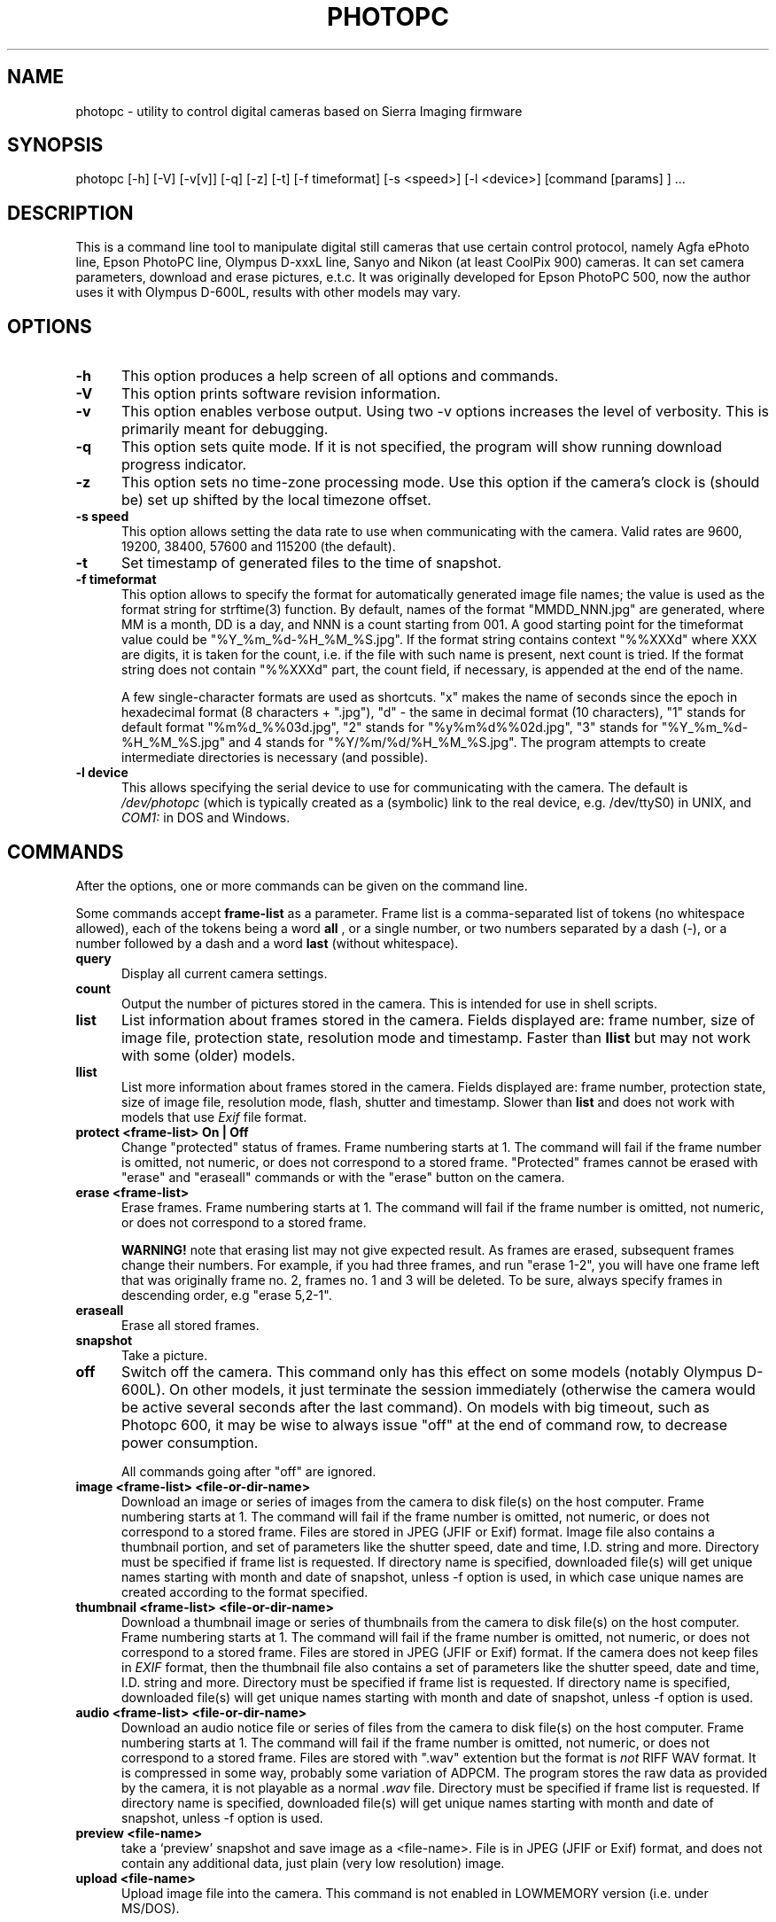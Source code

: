 .\"	$Id: photopc.man,v 2.24 1999/03/21 20:22:09 crosser Exp crosser $
.\"
.\"	Copyright (c) 1997-1999 Eugene G. Crosser
.\"	Copyright (c) 1998,1999 Bruce D. Lightner (DOS/Windows support)
.\"
.\"	You may distribute and/or use for any purpose modified or unmodified
.\"	copies of this software if you preserve the copyright notice above.
.\"
.\"	THIS SOFTWARE IS PROVIDED AS IS AND COME WITH NO WARRANTY OF ANY
.\"	KIND, EITHER EXPRESSED OR IMPLIED.  IN NO EVENT WILL THE
.\"	COPYRIGHT HOLDER BE LIABLE FOR ANY DAMAGES RESULTING FROM THE
.\"	USE OF THIS SOFTWARE.
.\"
.\"	$Log: photopc.man,v $
.\"	Revision 2.24  1999/03/21 20:22:09  crosser
.\"	sync format desc with actual program
.\"
.\"	Revision 2.23  1999/03/13 13:10:13  crosser
.\"	reflect 3.00 changes
.\"
.\"	Revision 2.22  1999/02/28 22:40:48  crosser
.\"	suggest audio compression is adpcm
.\"
.\"	Revision 2.21  1999/02/26 23:54:42  crosser
.\"	Correct JFIF vs. Exif vs. JPEG things
.\"
.\"	Revision 2.20  1999/01/17 14:16:50  crosser
.\"	copyright years
.\"
.\"	Revision 2.19  1999/01/17 13:37:29  crosser
.\"	fix copyright info
.\"
.\"	Revision 2.18  1998/12/20 21:58:58  crosser
.\"	Add audio command
.\"
.\"	Revision 2.17  1998/12/06 08:40:34  crosser
.\"	more comapibility things
.\"
.\"	Revision 2.16  1998/11/20 22:49:46  crosser
.\"	mention problems with CP900
.\"
.\"	Revision 2.15  1998/11/20 22:34:10  crosser
.\"	elaborate on list vs. llist
.\"
.\"	Revision 2.14  1998/10/18 19:07:36  crosser
.\"	renamed "list" to "llist", make new "list" that works on all models.
.\"
.\"	Revision 2.13  1998/10/18 13:18:27  crosser
.\"	Put RCS logs and I.D. into the source
.\"
.\"	Revision 2.12  1998/08/08 22:16:33  crosser
.\"	reflect timezone related things
.\"	
.\"	Revision 2.11  1998/08/08 14:00:33  crosser
.\"	unimportant changes
.\"	
.\"	Revision 2.10  1998/07/21 22:56:52  crosser
.\"	fix CP 900
.\"	
.\"	Revision 2.9  1998/06/07 18:41:40  crosser
.\"	frame intervals, digital zoom
.\"	
.\"	Revision 2.8  1998/06/07 13:55:20  crosser
.\"	compatibilities and credits
.\"	
.\"	Revision 2.7  1998/03/01 18:57:04  crosser
.\"	preview command
.\"	
.\"	Revision 2.6  1998/02/16 06:14:29  lightner
.\"	Add docs for -V and -z options
.\"	
.\"	Revision 2.5  1998/02/13 23:02:40  crosser
.\"	Point that upload does not work on LOWMEMORY model
.\"	
.\"	Revision 2.4  1998/01/27 21:52:55  crosser
.\"	upload command
.\"	
.\"	Revision 2.3  1998/01/18 02:24:31  crosser
.\"	change copyright
.\"	
.\"	Revision 2.2  1998/01/11 21:20:54  crosser
.\"	off command
.\"	
.\"	Revision 2.1  1998/01/04 13:55:57  crosser
.\"	New commands: protect, list
.\"	
.\"	Revision 2.0  1998/01/03 19:54:26  crosser
.\"	Windows support
.\"	locktoggle command
.\"	new -f variants
.\"	
.\"	Revision 1.2  1997/12/24 00:19:13  crosser
.\"	describe new commands
.\"	claim that we work with other digital cameras (do we really?)
.\"	
.\"	Revision 1.1  1997/08/17 08:59:54  crosser
.\"	Initial revision
.\"	
.TH PHOTOPC 1 "24 May 1997" "PhotoPC manipulation tool" "User Commands"
.SH NAME

photopc \- utility to control digital cameras based on Sierra Imaging firmware

.SH SYNOPSIS

photopc [-h] [-V] [-v[v]] [-q] [-z] [-t] [-f timeformat] [-s <speed>] [-l <device>] [command [params] ] ...

.SH DESCRIPTION

This is a command line tool to manipulate digital still cameras that use
certain control protocol, namely Agfa ePhoto line, Epson PhotoPC line,
Olympus D-xxxL line, Sanyo and Nikon (at least CoolPix 900) cameras.  It
can set camera parameters, download and erase pictures, e.t.c.  It was
originally developed for Epson PhotoPC 500, now the author uses it with
Olympus D-600L, results with other models may vary.

.PP
.SH "OPTIONS"

.TP 0.5i
.B -h
This option produces a help screen of all options and commands.

.TP 0.5i
.B -V
This option prints software revision information.

.TP 0.5i
.B -v
This option enables verbose output. Using two -v options increases the
level of verbosity. This is primarily meant for debugging.

.TP 0.5i
.B -q
This option sets quite mode.  If it is not specified, the program will
show running download progress indicator.

.TP 0.5i
.B -z
This option sets no time-zone processing mode.  Use this option if the
camera's clock is (should be) set up shifted by the local timezone
offset.

.TP 0.5i
.B -s speed
This option allows setting the data rate to use when communicating with
the camera.  Valid rates are 9600, 19200, 38400, 57600 and 115200 (the
default).

.TP 0.5i
.B -t
Set timestamp of generated files to the time of snapshot.

.TP 0.5i
.B -f timeformat
This option allows to specify the format for automatically generated
image file names; the value is used as the format string for strftime(3)
function.  By default, names of the format "MMDD_NNN.jpg" are generated,
where MM is a month, DD is a day, and NNN is a count starting from 001.
A good starting point for the timeformat value could be
"%Y_%m_%d-%H_%M_%S.jpg".  If the format string contains context "%%XXXd"
where XXX are digits, it is taken for the count, i.e. if the file with
such name is present, next count is tried.  If the format string does
not contain "%%XXXd" part, the count field, if necessary, is appended at
the end of the name.

A few single-character formats are used as shortcuts.  "x" makes the
name of seconds since the epoch in hexadecimal format (8 characters +
".jpg"), "d" - the same in decimal format (10 characters), "1" stands
for default format "%m%d_%%03d.jpg", "2" stands for "%y%m%d%%02d.jpg",
"3" stands for "%Y_%m_%d-%H_%M_%S.jpg" and 4 stands for
"%Y/%m/%d/%H_%M_%S.jpg".  The program attempts to create intermediate
directories is necessary (and possible).

.TP 0.5i
.B -l device
This allows specifying the serial device to use for communicating with
the camera. The default is
.I /dev/photopc
(which is typically created as
a (symbolic) link to the real device, e.g. /dev/ttyS0) in UNIX, and
.I COM1:
in DOS and Windows.

.SH COMMANDS

After the options, one or more commands can be given on the command line.

Some commands accept
.B frame-list
as a parameter.  Frame list is a comma-separated list of tokens (no
whitespace allowed), each of the tokens being a word
.B all
, or a single number, or two numbers separated by a dash (-),
or a number followed by a dash and a word
.B last
(without whitespace).

.TP 0.5i
.B query
Display all current camera settings.

.TP 0.5i
.B count
Output the number of pictures stored in the camera.  This is intended
for use in shell scripts.

.TP 0.5i
.B list
List information about frames stored in the camera.  Fields displayed
are: frame number, size of image file, protection state, resolution
mode and timestamp.  Faster than
.B llist
but may not work with some (older) models.

.TP 0.5i
.B llist
List more information about frames stored in the camera.  Fields
displayed are: frame number, protection state, size of image file,
resolution mode, flash, shutter and timestamp.  Slower than
.B list
and does not work with models that use
.I Exif
file format.

.TP 0.5i
.B protect <frame-list> On | Off
Change "protected" status of frames. Frame numbering starts at 1. The
command will fail if the frame number is omitted, not numeric, or does
not correspond to a stored frame.  "Protected" frames cannot be erased
with "erase" and "eraseall" commands or with the "erase" button on the
camera.

.TP 0.5i
.B erase <frame-list>
Erase frames. Frame numbering starts at 1. The command will fail if the
frame number is omitted, not numeric, or does not correspond to a stored
frame.

.B WARNING!
note that erasing list may not give expected result.  As frames are
erased, subsequent frames change their numbers.  For example, if you had
three frames, and run "erase 1-2", you will have one frame left that was
originally frame no. 2, frames no. 1 and 3 will be deleted.  To be sure,
always specify frames in descending order, e.g "erase 5,2-1".

.TP 0.5i
.B eraseall
Erase all stored frames.

.TP 0.5i
.B snapshot
Take a picture.

.TP 0.5i
.B off
Switch off the camera.  This command only has this effect on some models
(notably Olympus D-600L).  On other models, it just terminate the
session immediately (otherwise the camera would be active several
seconds after the last command).  On models with big timeout, such as
Photopc 600, it may be wise to always issue "off" at the end of command
row, to decrease power consumption.

All commands going after "off" are ignored.

.TP 0.5i
.B image <frame-list> <file-or-dir-name>
Download an image or series of images from the camera to disk file(s) on
the host computer.  Frame numbering starts at 1. The command will fail
if the frame number is omitted, not numeric, or does not correspond to a
stored frame.  Files are stored in JPEG (JFIF or Exif) format.  Image
file also contains a thumbnail portion, and set of parameters like the
shutter speed, date and time, I.D. string and more.  Directory must be
specified if frame list is requested.  If directory name is specified,
downloaded file(s) will get unique names starting with month and date of
snapshot, unless -f option is used, in which case unique names are
created according to the format specified.

.TP 0.5i
.B thumbnail <frame-list> <file-or-dir-name>
Download a thumbnail image or series of thumbnails from the camera to
disk file(s) on the host computer. Frame numbering starts at 1. The
command will fail if the frame number is omitted, not numeric, or does
not correspond to a stored frame. Files are stored in JPEG (JFIF or Exif)
format.  If the camera does not keep files in
.I EXIF
format, then the thumbnail file also contains a set of parameters like
the shutter speed, date and time, I.D.  string and more.  Directory must
be specified if frame list is requested.  If directory name is
specified, downloaded file(s) will get unique names starting with month
and date of snapshot, unless -f option is used.

.TP 0.5i
.B audio <frame-list> <file-or-dir-name>
Download an audio notice file or series of files from the camera to disk
file(s) on the host computer. Frame numbering starts at 1. The command
will fail if the frame number is omitted, not numeric, or does not
correspond to a stored frame. Files are stored with ".wav" extention but
the format is
.I not
RIFF WAV format.  It is compressed in some way, probably some variation
of ADPCM.  The program stores the raw data as provided by the camera, it
is not playable as a normal
.I .wav
file.  Directory must be specified if frame list is requested.  If
directory name is specified, downloaded file(s) will get unique names
starting with month and date of snapshot, unless -f option is used.

.TP 0.5i
.B preview <file-name>
take a `preview' snapshot and save image as a <file-name>.  File is in
JPEG (JFIF or Exif) format, and does not contain any additional data,
just plain (very low resolution) image.

.TP 0.5i
.B upload <file-name>
Upload image file into the camera.  This command is not enabled in
LOWMEMORY version (i.e. under MS/DOS).

.B WARNING!
You cannot upload arbitrary JPEG file.  Depending on the camera model,
such attempt may result in the image not uploaded, not viewable, or even
the camera "hung" needing to remove the batteries to make it work again.
File previously downloaded from the same camera model is always uploadable.
Otherwise, your milage may vary.
.B photopc
program does not perform any checks, so it's up to the user to provide
the file in proper format.

.TP 0.5i
.B resolution Hi | Lo | Ext | <number>
Set the camera to high, low or extended resolution mode.  Exact meaning
of the modes is model-dependant and may specify different image
dimensions and/or JPEG compression rate.

.TP 0.5i
.B clock
Set the camera's internal real-time clock using the current date and
time from the host computer.  Time of taking a snapshot is included
inside the JPEG files produced.  Note that the models which display
the time on the LCD will then display GMT rather than local time.
With
.B -z
option, time shifted by the timezone offset is set, and the LCD will
display local time.  Using unshifted (GMT) time in the camera seems a
proper way to go.

.TP 0.5i
.B shutter <speed>
Set the camera shutter speed.  Units can be specified in microseconds or
in traditional form like "1/250".  Valid interval depends on the model.
If a value outside the interval is specified, the camera will set the
speed to the nearest margin of the valid interval.  Special speed value
.B auto
will set automatic shutter.  Note that this only works while the camera
is connected to the host, and automatically turns the flash off.  While
disconnected, shutter speed is always set automatically.  Also note that
there is no known way to control the aperture value from the host.

.TP 0.5i
.B flash Auto | Force | Off | AntiRedeye | SlowSync
Set the camera flash mode.

.TP 0.5i
.B id <string>
Set the camera identifier string that is included inside the JPEG files
produced.  Only few models support this.

.TP 0.5i
.B autoshut-host <seconds>
Automatically shut off the camera after that many seconds of inactivity
while connected to the computer (on the host).

.TP 0.5i
.B autoshut-field <seconds>
Automatically shut off the camera after that many seconds of inactivity
while disconnected from the computer (in the field).

.TP 0.5i
.B lcd-autoshut <seconds>
Automatically shut off the LCD monitor after that many seconds of inactivity.

.TP 0.5i
.B lcd-brightness <value>
Set LCD brightness to the value (valid values are 1 to 7).

.TP 0.5i
.B macro On | Off
Set the lens macro mode.  As far as I can tell, on fixed focus models
macro only means force minimum aperture, not change the focal length.
Only has effect in the same invocation with "snapshot" command.

.TP 0.5i
.B color On | Off
Set color or B/W mode.

.TP 0.5i
.B dzoom On | Off
Set digital zoom on or off.  Note that low resolution must be set prior
to turning on digital zoom.  Only has effect in the same invocation with
"snapshot" command.

.SH EXAMPLES

% photopc query

% photopc -f "image%H:%M:%S" eraseall snapshot image 1 .

.SH OTHER NOTES

The latest version of this tool can be found at
ftp://ftp.average.org/pub/photopc/; see also WWW page at
http://www.average.org/digicam/.

Trademarks are properties of their respective owners.

.SH KNOWN BUGS

On some models, powersaving timeouts are measured not in seconds but in
1/10 sec units.  The program reports them as in seconds.

Llist command relies on the format of thumbnail image that does not
contain necessary information on some models (e.g. Nikon CP 900), this
command does not work for these models.  List command, on the contrary,
do not display useful data on models that do not return it in the
register 47 (e.g. Agfa 780).

The program is known to have some timing problems talking to Nikon CP900
when the camera is "napping" in powersaving mode.  Until the problem is
solved, a workaround is to run the program this way:

.B $ photopc && photopc
.I <command list>

.SH COPYRIGHT

The program is copyrighted by Eugene G. Crosser <crosser@average.org>
and freely distributable.  See README file for detailes.  DOS and
Windows support copyright Bruce D. Lightner <lightner@lightner.net>

.SH CREDITS

The man page was originally written by Jeff Tranter
<jeff_tranter@pobox.com>, who also contributed a few bugfixes.  Some
information about the serial protocol obtained from Jun-ichiro "itojun"
Itoh <itojun@itojun.org>, Thierry Bousch
<bousch%linotte.uucp@topo.math.u-psud.fr> and other contributors.

.SH SEE ALSO

epinfo(1), strftime(3), protocol description (protocol.htm in the source
distribution).
